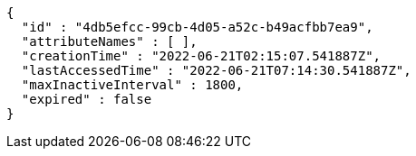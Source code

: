 [source,options="nowrap"]
----
{
  "id" : "4db5efcc-99cb-4d05-a52c-b49acfbb7ea9",
  "attributeNames" : [ ],
  "creationTime" : "2022-06-21T02:15:07.541887Z",
  "lastAccessedTime" : "2022-06-21T07:14:30.541887Z",
  "maxInactiveInterval" : 1800,
  "expired" : false
}
----